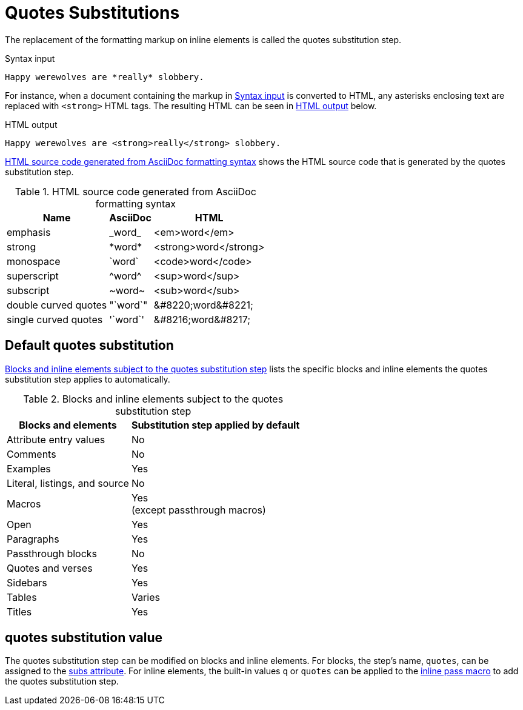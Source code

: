= Quotes Substitutions
:navtitle: Quotes
:table-caption: Table
:y: Yes
//icon:check[role="green"]
:n: No
//icon:times[role="red"]

The replacement of the formatting markup on inline elements is called the quotes substitution step.

.Syntax input
[source#ex-quotes]
----
Happy werewolves are *really* slobbery.
----

For instance, when a document containing the markup in <<ex-quotes>> is converted to HTML, any asterisks enclosing text are replaced with `<strong>` HTML tags.
The resulting HTML can be seen in <<ex-html>> below.

.HTML output
[source#ex-html,html]
----
Happy werewolves are <strong>really</strong> slobbery.
----

<<table-quotes-html>> shows the HTML source code that is generated by the quotes substitution step.

.HTML source code generated from AsciiDoc formatting syntax
[#table-quotes-html%autowidth,cols=",^,^"]
|===
|Name |AsciiDoc |HTML

|emphasis
|+_word_+
|<em>word</em>

|strong
|+*word*+
|<strong>word</strong>

|monospace
|+`word`+
|<code>word</code>

|superscript
|+^word^+
|<sup>word</sup>

|subscript
|+~word~+
|<sub>word</sub>

|double curved quotes
|+"`word`"+
|+&#8220;word&#8221;+

|single curved quotes
|+'`word`'+
|+&#8216;word&#8217;+
|===

== Default quotes substitution

<<table-quotes>> lists the specific blocks and inline elements the quotes substitution step applies to automatically.

.Blocks and inline elements subject to the quotes substitution step
[#table-quotes%autowidth,cols=",^"]
|===
|Blocks and elements |Substitution step applied by default

|Attribute entry values |{n}

|Comments |{n}

|Examples |{y}

|Literal, listings, and source |{n}

|Macros |{y} +
(except passthrough macros)

|Open |{y}

|Paragraphs |{y}

|Passthrough blocks |{n}

|Quotes and verses |{y}

|Sidebars |{y}

|Tables |Varies

|Titles |{y}
|===

[#quotes-value]
== quotes substitution value

The quotes substitution step can be modified on blocks and inline elements.
For blocks, the step's name, `quotes`, can be assigned to the xref:apply-subs-to-blocks.adoc[subs attribute].
For inline elements, the built-in values `q` or `quotes` can be applied to the xref:apply-subs-to-text.adoc[inline pass macro] to add the quotes substitution step.
